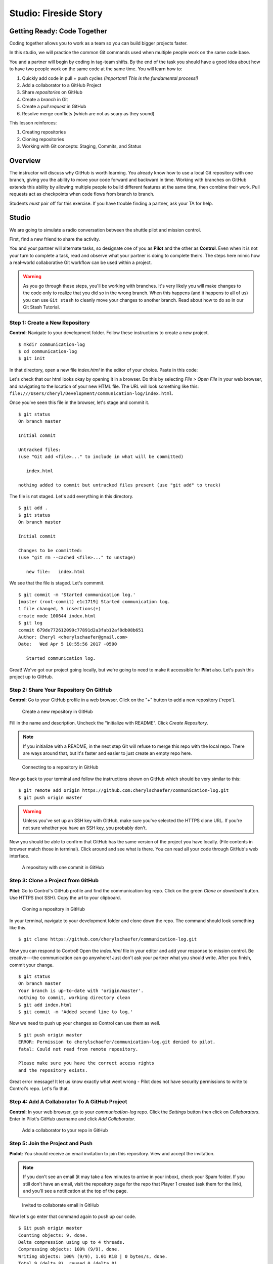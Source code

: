 Studio: Fireside Story
=======================

Getting Ready: Code Together
----------------------------

Coding together allows you to work as a team so you can build bigger projects
faster.

In this studio, we will practice the common Git commands used when
multiple people work on the same code base.

You and a partner will begin by coding in tag-team shifts. By the end of the
task you should have a good idea about how to have two people work on the same
code at the same time. You will learn how to:

#. Quickly add code in pull + push cycles *(Important! This is the fundamental process!)*
#. Add a collaborator to a GitHub Project
#. Share *repositories* on GitHub
#. Create a *branch* in Git
#. Create a *pull request* in GitHub
#. Resolve merge conflicts (which are not as scary as they sound)

This lesson reinforces:

#. Creating repositories
#. Cloning repositories
#. Working with Git concepts: Staging, Commits, and Status

Overview
---------

The instructor will discuss why GitHub is worth learning. You already know how
to use a local Git repository with one branch, giving you the ability to move
your code forward and backward in time. Working with branches on GitHub extends
this ability by allowing multiple people to build different features at the
same time, then combine their work. Pull requests act as checkpoints when code
flows from branch to branch.

Students *must* pair off for this exercise. If you have trouble finding a partner, ask your TA for help.

Studio
------

We are going to simulate a radio conversation between the shuttle pilot and
mission control.

First, find a new friend to share the activity.

You and your partner will alternate tasks, so designate one of you as **Pilot**
and the other as **Control**. Even when it is not your turn to complete a task,
read and observe what your partner is doing to complete theirs. The steps here
mimic how a real-world collaborative Git workflow can be used within a project.

.. warning:: 

   As you go through these steps, you'll be working with branches. It's very
   likely you will make changes to the code only to realize that you did so in the
   wrong branch. When this happens (and it happens to all of us) you can use
   ``Git stash`` to cleanly move your changes to another branch. Read about how
   to do so in our Git Stash Tutorial.

.. todo:: Migrate Git stash tutorial

Step 1: Create a New Repository
^^^^^^^^^^^^^^^^^^^^^^^^^^^^^^^

**Control**: Navigate to your development folder. Follow these instructions to
create a new project.

::

   $ mkdir communication-log
   $ cd communication-log
   $ git init

In that directory, open a new file `index.html` in the editor of your choice.
Paste in this code:

.. sourcecode:: html
   :linenos:

   <html>
   <body>
      <p>Radio check. Pilot, please confirm.</p>
   </body>
   </html>

Let's check that our html looks okay by opening it in a browser. Do this by
selecting *File > Open File* in your web browser, and navigating to the
location of your new HTML file. The URL will look something like this:
``file:///Users/cheryl/Development/communication-log/index.html``.

Once you've seen this file in the browser, let's stage and commit it.

::

   $ git status
   On branch master

   Initial commit

   Untracked files:
   (use "Git add <file>..." to include in what will be committed)

      index.html

   nothing added to commit but untracked files present (use "git add" to track)

The file is not staged. Let's add everything in this directory.

::

   $ git add .
   $ git status
   On branch master

   Initial commit

   Changes to be committed:
   (use "git rm --cached <file>..." to unstage)

      new file:   index.html

We see that the file is staged. Let's commmit.

::

   $ git commit -m 'Started communication log.'
   [master (root-commit) e1c1719] Started communication log.
   1 file changed, 5 insertions(+)
   create mode 100644 index.html
   $ git log
   commit 679de772612099c77891d2a3fab12af8db08b651
   Author: Cheryl <cherylschaefer@gmail.com>
   Date:   Wed Apr 5 10:55:56 2017 -0500

      Started communication log.


Great! We've got our project going locally, but we're going to need to make it
accessible for **Pilot** also. Let's push this project up to GitHub.

Step 2: Share Your Repository On GitHub
^^^^^^^^^^^^^^^^^^^^^^^^^^^^^^^^^^^^^^^

**Control**: Go to your GitHub profile in a web browser. Click on the "+"
button to add a new repository ('repo').

.. figure:: figures/CreateAGithubRepo.png

   Create a new repository in GitHub

Fill in the name and description. Uncheck the "initialize with README". Click
*Create Repository*.

.. note::

   If you initialize with a README, in the next step Git will refuse to merge
   this repo with the local repo. There are ways around that, but it's faster
   and easier to just create an empty repo here.

.. figure:: figures/StartingARepo.png

   Connecting to a repository in GitHub

Now go back to your terminal and follow the instructions shown on GitHub which
should be very similar to this:

::

   $ git remote add origin https://github.com:cherylschaefer/communication-log.git
   $ git push origin master

.. warning::

   Unless you've set up an SSH key with GitHub, make sure you've selected the
   HTTPS clone URL. If you're not sure whether you have an SSH key, you
   probably don't.

Now you should be able to confirm that GitHub has the same version of the
project you have locally. (File contents in browser match those in terminal).
Click around and see what is there. You can read all your code through GitHub's
web interface.

.. figure:: figures/Repo1Commit.png

   A repository with one commit in GitHub

Step 3: Clone a Project from GitHub
^^^^^^^^^^^^^^^^^^^^^^^^^^^^^^^^^^^

**Pilot**: Go to Control's GitHub profile and find the communication-log repo.
Click on the green *Clone or download* button. Use HTTPS (not SSH). Copy the
url to your clipboard.

.. figure:: figures/CloneRepo2.png

   Cloning a repository in GitHub

In your terminal, navigate to your development folder and clone down the repo.
The command should look something like this.

:: 
   
   $ git clone https://github.com/cherylschaefer/communication-log.git

Now you can respond to Control! Open the `index.html` file in your editor and
add your response to mission control. Be creative---the communication can go
anywhere! Just don't ask your partner what you should write. After you finish,
commit your change.

::

   $ git status
   On branch master
   Your branch is up-to-date with 'origin/master'.
   nothing to commit, working directory clean
   $ git add index.html
   $ git commit -m 'Added second line to log.'

Now we need to push up your changes so Control can use them as well.

::

   $ git push origin master
   ERROR: Permission to cherylschaefer/communication-log.git denied to pilot.
   fatal: Could not read from remote repository.

   Please make sure you have the correct access rights
   and the repository exists.

Great error message! It let us know exactly what went wrong - Pilot does not
have security permissions to write to Control's repo. Let's fix that.

Step 4: Add A Collaborator To A GitHub Project
^^^^^^^^^^^^^^^^^^^^^^^^^^^^^^^^^^^^^^^^^^^^^^

**Control**: In your web browser, go to your `communication-log` repo. Click
the *Settings* button then click on *Collaborators*. Enter in Pilot's GitHub
username and click *Add Collaborator*.

.. figure:: figures/RepoSettingsAddCollaborator.png

   Add a collaborator to your repo in GitHub

Step 5: Join the Project and Push
^^^^^^^^^^^^^^^^^^^^^^^^^^^^^^^^^

**Piolot**: You should receive an email invitation to join this repository.
View and accept the invitation.

.. note:: 

   If you don't see an email (it may take a few minutes to arrive in your inbox), check your Spam folder. If you still don't have an email, visit the repository page for the repo that Player 1 created (ask them for the link), and you'll see a notification at the top of the page.

.. figure:: figures/InvitedToGithubRepo.png

   Invited to collaborate email in GitHub 

Now let's go enter that command again to push up our code.

::

   $ Git push origin master
   Counting objects: 9, done.
   Delta compression using up to 4 threads.
   Compressing objects: 100% (9/9), done.
   Writing objects: 100% (9/9), 1.01 KiB | 0 bytes/s, done.
   Total 9 (delta 8), reused 0 (delta 0)
   remote: Resolving deltas: 100% (8/8), completed with 8 local objects.
   To Git@Github.com:player2/fireside-story.Git
      511239a..679de77  master -> master

Anyone reading the HTML through GitHub's browser interface should now see the new second line.

Step 6: Pull Player 2's Line and Add Another Line
^^^^^^^^^^^^^^^^^^^^^^^^^^^^^^^^^^^^^^^^^^^^^^^^^

**Player 1:** You might notice you don't have the second line of code in your copy of the project on your computer. Let's fix that. Go to the terminal and enter this command to pull down the updated code into your local Git repository.

::

   $ Git pull origin master
   remote: Counting objects: 3, done.
   remote: Compressing objects: 100% (2/2), done.
   remote: Total 3 (delta 1), reused 3 (delta 1), pack-reused 0
   Unpacking objects: 100% (3/3), done.
   From Github.com:cherylschaefer/fireside-story
      e0de62d..e851b7e  master     -> origin/master
   Updating e0de62d..e851b7e
   Fast-forward
   index.html | 1 +
   1 file changed, 1 insertion(+)


Now, in your editor, add a third line to the story and. Then add, commit, and push it up.

You can have your story go anywhere! Try to tie it in with what the other player wrote, without discussing with them any plans on where the story will go.

Step 7: Do It Again: Pull, Change, and Push!
^^^^^^^^^^^^^^^^^^^^^^^^^^^^^^^^^^^^^^^^^^^^

**Player 2:** You might notice now *you* don't have the third line on your computer. Go to the terminal and enter this command to pull in the changes that Player 1 just made.

::

   $ Git pull origin master
   remote: Counting objects: 3, done.
   remote: Compressing objects: 100% (2/2), done.
   remote: Total 3 (delta 1), reused 3 (delta 1), pack-reused 0
   Unpacking objects: 100% (3/3), done.
   From Github.com:cherylschaefer/fireside-story
      e851b7e..167684c  master     -> origin/master
   Updating e851b7e..167684c
   Fast-forward
   index.html | 1 +
   1 file changed, 1 insertion(+)

Now add a fourth line of story. Again, be creative, but no planning!

Then add, commit, and push your change.

You can both play like this for a while! Feel free to repeat this cycle a few times to add to the story.

Step 8: Create a Branch In Git
^^^^^^^^^^^^^^^^^^^^^^^^^^^^^^

This workflow is a common one in team development situations. You might wonder, however, if professional developers sit around waiting for their teammates to commit and push a change before embarking on additional work on their own. That would be a drag, and thankfully, there is a nice addition to this workflow that will allow for simultaneous work to be carried out in a reasonable way.

**Player 2:** While Player 1 is working on an addition to the story, let's make another change simultaneously. In order to do that, we'll create a new branch. Recall that a branch is a separate "copy" of the codebase that you can commit to without affecting code in the ``master`` branch.

::

   $ Git checkout -b darker
   Switched to a new branch 'darker'

This command creates a new branch named ``darker``, and switches your local repository to use that branch.

Create a new file named ``style.css`` and add the following rules:

.. sourcecode:: css

   body {
      color: white;
      background-color: black;
   }

Then link it in ``index.html``. It should look something like this:

.. sourcecode:: html

   <html>
      <head>
         <link rel="stylesheet" type="text/css" href="style.css">
      </head>
      <body>
         <p>It was a dark and stormy night...</p>
         ... your content here
      </body>
   </html>

Now stage and commit these changes.

::

   $ Git add .
   $ Git commit -m 'Added style.css'
   $ Git push origin darker

Note that the last command is a bit different than what we've used before (`Git push origin master`). The final piece of this command is the name of the branch that we want Git to push up to the origin repository (that is, to GitHub).

You should both now see a second branch present on the GitHub project page. To view branches on GitHub, select *Branches* from the navigation section just below the repository title.

.. figure:: figures/BranchesButton.png

   Branches Button in GitHub

In your terminal, you can type this command to see a list of the available branches:

::

   $ Git branch
   * darker
   master

Note that creating and being able to see a branch in your local repository via this command does *not* mean that the branch is on GitHub. You'll need to push the branch for it to appear on GitHub.

.. note::

   The \* to the left of ``darker`` indicates that this is the active branch.


Great! Now let's show the other player your work in GitHub and ask them to merge it in to the main branch.

Create a Pull Request In GitHub
^^^^^^^^^^^^^^^^^^^^^^^^^^^^^^^

**Player 2:** If you haven't already, in your browser, go to the GitHub project and click on *Branches* and make sure you see the new branch name, *darker*.

..figure:: figures/pr-new.png

   Branches Page in GitHub

Click *New Pull Request* to begin the process of requesting that your changes in the ``darker`` branch be incorporated into the ``master`` branch. Add some text in the description box to let Player 1 know what you did and why. Note that the branch selected in the `base` dropdown is the branch that you want to merge _into_, and the selected in the *compare* dropdown is the branch you want to merge _from_.

.. figure:: figures/pr-details.png
   
   Open a PR in GitHub

This is what an opened pull request looks like:

.. figure:: figures/pr-created.png

   Create a PR in GitHub

Step 10: Make a Change in the New Branch
^^^^^^^^^^^^^^^^^^^^^^^^^^^^^^^^^^^^^^^^

**Player 1:** You will notice that you do not see this new ``style.css`` file locally. Type this command to see what branches are on your local computer:

::

   $ Git branch
   * master

If you want to work with the branch before merging it in, you can do so by typing these commands:

::

   $ Git fetch origin darker
   ...
   $ Git branch
   darker
   * master

::

   $ Git checkout darker
   Switched to branch 'darker'
   Your branch is up-to-date with 'origin/darker'.

Make a change, commit, and push this branch--you will see that the pull request in GitHub is updated to reflect the changes you've added. The context in the description box is _not_ updated, however, so be sure to add comments to the pull request to explain what you did and why.

Now switch back to the ```master``` branch:

::

   $ Git checkout master
   Switched to branch 'master'
   Your branch is up-to-date with 'origin/master'.

You will see your files no longer have the changes made in the ``darker`` branch. Let's go merge those changes in, so that the ```master``` branch adopts all the changes in the ``darker`` branch.

Step 11: Merge the Pull Request
^^^^^^^^^^^^^^^^^^^^^^^^^^^^^^^

**Player 1:** Go to the repo in GitHub. Click on *Pull Requests*.

.. figure:: figures/RepoPR1.png

   PR Open in GitHub

Explore this page to see all the information GitHub shows you about the pull request.

.. figure:: figures/RepoMergePR.png

   Merge a Pull Request in GitHub

When you're happy with the changes, merge them in. Click *Merge Pull Request* then *Confirm Merge*.

.. figure:: figures/PRConfirmMerge.png

   Confirm PR Merge in GitHub

Upon a successful merge, you should see a screen similar to the following:

.. figure:: figures/PRMerged.png

   PR Merged in GitHub 

The changes from ``darker`` are now in the ```master``` branch, but only in the remote repository on GitHub. You will need to pull the updates to your ```master``` for them to be present locally.

::

   $ Git checkout master
   $ Git pull origin master

Git is able to merge these files on its own.

Step 12: Merge Conflicts!
^^^^^^^^^^^^^^^^^^^^^^^^^

When collaborating on a project, things won't always go so smoothly. It's common for two people to make changes to the same line(s) of code, at roughly the same time, which will prevent Git from being able to merge the changes together.

.. figure:: figures/Git-merge.gif

   Git Merge Conflicts

This isn't such a big scary deal. In fact, it's very common. To see how we can handle such a situation we'll intentionally create a situation that involves a merge conflict, and then resolve it.

**Player 2:** Let's change something about the style file. Our HTML is looking pretty plain, so let's pick a nice font and add some margins.

First, switch back to the ``master`` branch.

::

   $ Git checkout master

Let's change our font. To do so, add this link to your ``index.html`` file, right by the first stylesheet link:

.. sourcecode:: html
     
     <link href="https://fonts.googleapis.com/css?family=Satisfy" rel="stylesheet">


And spice up your ``style.css`` file to look like this:

.. sourcecode:: css

   body {
   color: white;
   background-color: #333;
   font-size: 150%;
   font-family: 'Satisfy', cursive;
   margin: 5em 25%;
   }

The result:

.. figure:: figures/AddSatisfyFont.png

   Satisfying! 

Stage and commit your changes and push them up to GitHub. If you don't remember how to do this, follow the instructions above. Make sure you're back in the ``master`` branch--if you're still in ``darker``, then your changes will be isolated and we won't get the merge conflict you want to learn about.

Meanwhile...

**Player 1:** Let's change something about the style file that Player 2 just edited. Change it to look like this:

.. sourcecode:: css

   body {
      color: white;
      background-color: black;
      font-family: 'Sacramento', cursive;
      font-size: 32px;
      margin-top: 5%;
      margin-left: 20%;
      margin-right: 20%;
   }

Don't forget to link the new font in your ``index.html`` file, beside the other link:

.. sourcecode:: html
  
  <link href="https://fonts.googleapis.com/css?family=Sacramento" rel="stylesheet">

Commit your changes to branch ``master``.


Step 13: Resolving Merge Conflicts
^^^^^^^^^^^^^^^^^^^^^^^^^^^^^^^^^^

**Player 1:** and push it up to GitHub. You should get an error message. How exciting!

:: 

   $ Git push origin master

   To Git@Github.com:cherylschaefer/fireside-story.Git
   ! [rejected]        master -> master (fetch first)
   error: failed to push some refs to 'Git@Github.com:cherylschaefer/fireside-story.Git'
   hint: Updates were rejected because the remote contains work that you do
   hint: not have locally. This is usually caused by another repository pushing
   hint: to the same ref. You may want to first integrate the remote changes
   hint: (e.g., 'Git pull ...') before pushing again.
   hint: See the 'Note about fast-forwards' in 'Git push --help' for details.


There's a lot of jargon in that message, including some terminology we haven't encountered. However, the core of the message is indeed understandable to us: "Updates were rejected because the remote contains work that you do not have locally." In other words, somebody (Player 2, in this case), pushed changes to the same branch, and you don't have those changes on your computer. Git will not let you push to a branch in another repository unless you have incorporated all of the work present in that branch.

Let's pull these outstanding changes into our branch and resolve the errors.

:: 

   $ Git pull
   remote: Counting objects: 4, done.
   remote: Compressing objects: 100% (3/3), done.
   remote: Total 4 (delta 1), reused 4 (delta 1), pack-reused 0
   Unpacking objects: 100% (4/4), done.
   From Github.com:cherylschaefer/fireside-story
      7d7e42e..0c21659  master     -> origin/master
   Auto-merging style.css
   CONFLICT (content): Merge conflict in style.css
   Auto-merging index.html
   CONFLICT (content): Merge conflict in index.html
   Automatic merge failed; fix conflicts and then commit the result.


Since Player 2 made changes to some of the same lines that you did, Git was unable to automatically merge the changes.

The specific locations where Git could not automatically merge files are indicated by the lines that begin with ``CONFLICT``. You will have to edit these files yourself to incorporate Player 1's changes. Let's start with ``style.css``.

::

   body {
      color: white;
   <<<<<<< HEAD
      background-color: black;
      font-family: 'Sacramento', cursive;
      font-size: 32px;
      margin-top: 5%;
      margin-left: 20%;
      margin-right: 20%;
   =======
      background-color: #333;
      font-size: 150%;
      font-family: 'Satisfy', cursive;
      margin: 5em 25%;
   >>>>>>> 0c2165931f5f668959bad92d2f744efb402e049d
   }

At the top and bottom, there is some code that could be merged without issue.

``<<<<<<< HEAD`` to ``=======`` is the version of the code that existed locally. In other words, these are _your_ changes.

``=======`` to ``>>>>>>> 0c2165931f5f668959bad92d2f744efb402e049d`` indicates the changes that Player 2 made (the hash will be unique to the commit, so you'll see something slightly different here).

Let's unify our code. Change the CSS to look like this, making sure to remove the Git markers so that only valid CSS remains in the file.

.. sourcecode:: css

   body {
   color: white;
   background-color: black;
   font-family: 'Sacramento', cursive;
   font-size: 150%;
   margin: 5em 25%;
   }

You will need to do the same thing for the ``index.html`` file. You only need the link for the Sacramento font, not the Satisfy font. Then stage, commit, and push your changes; you should not see an error message this time.

Step 14: Pulling the Merged Code
^^^^^^^^^^^^^^^^^^^^^^^^^^^^^^^^

**Player 2:** Meanwhile, Player 2 is sitting at home, minding their own business. A random ``Git status`` seems reassuring:

::

   $ Git status
   On branch master
   Your branch is up-to-date with 'origin/master'.
   nothing to commit, working directory clean


Your local Git thinks the status is quo. Little does it know that up at GitHub, the status is not quo. We'd find this out by doing either a ``Git fetch``, or if we just want the latest version of this branch, ``Git pull``:

::

   $ Git pull
   remote: Counting objects: 13, done.
   remote: Compressing objects: 100% (8/8), done.
   remote: Total 13 (delta 4), reused 13 (delta 4), pack-reused 0
   Unpacking objects: 100% (13/13), done.
   From Github.com:cherylschaefer/fireside-story
      0c21659..e0de62d  master     -> origin/master
   Updating 0c21659..e0de62d
   Fast-forward
   index.html | 3 ++-
   style.css  | 4 ++--
   2 files changed, 4 insertions(+), 3 deletions(-)

Great Scott! Looks like Player 1 changed both ``index.html`` and ``style.css``. Note that *Player 2* didn't have to deal with the hassle of resolving merge conflicts. Since Player 1 intervened, Git assumes that the team is okay with the way they resolved it, and *fast forwards* our local repo to be in sync with the remote one. Let's look at ``style.css`` to make sure:

.. sourcecode:: css

   body {
      color: white;
      background-color: black;
      font-family: 'Sacramento', cursive;
      font-size: 150%;
      margin: 5em 25%;
   }

Step 15: More Merge Conflicts!
^^^^^^^^^^^^^^^^^^^^^^^^^^^^^^

Let's turn the tables on the steps we just carried out, so Player 2 can practice resolving merge conflicts.

- **Players 1 and 2**: Confer to determine the particular lines in the code that you will both change. Make different changes in those places.
- **Player 1**: Stage, commit, and push your changes.
- **Player 2**: Try to pull in Player 1's changes, and notice that there are merge conflicts. Resolve these conflicts as we did above (ask Player 1 for help, if you're uncertain about the process). Then stage, commit, and push your changes.
- **Player 1**: Pull in the changes that Player 2 pushed, including the resolved merge conflicts.

Merge conflicts are a part of the process of team development. Resolve them carefully, so that they don't cause bugs in your code.

Resources
^^^^^^^^^

* `Git Branching - Basic Branching and Merging <https://Git-scm.com/book/en/v2/Git-Branching-Basic-Branching-and-Merging>`_
* `Adding Another Person To Your Repository <https://help.Github.com/articles/inviting-collaborators-to-a-personal-repository/>`_
* `Resolving Conflicts In the Command Line <https://help.Github.com/articles/resolving-a-merge-conflict-using-the-command-line/>`_
